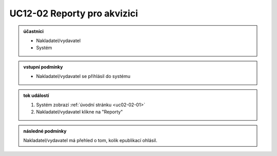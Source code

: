 .. _uc12-02:

UC12-02 Reporty pro akvizici
~~~~~~~~~~~~~~~~~~~~~~~~~~~~~~~~~~~~~~~~~~~~~~~~~~~~~~~~~~~~~~~~~~~~~~~~~~~~~~~~~~~~~~~~~~~~~~~~~~~~~~~~~~~~~~~~~~~~~~~~~

.. admonition:: účastníci

   - Nakladatel/vydavatel
   - Systém

.. admonition:: vstupní podmínky

   - Nakladatel/vydavatel se přihlásil do systému

.. admonition:: tok událostí

   1. Systém zobrazí :ref:`úvodní stránku <uc02-02-01>`
   2. Nakladatel/vydavatel klikne na "Reporty"

.. admonition:: následné podmínky

   Nakladatel/vydavatel má přehled o tom, kolik epublikací ohlásil.
   

.. raw:: html

	<div id="disqus_thread"></div>
	<script type="text/javascript">
        /* * * CONFIGURATION VARIABLES: EDIT BEFORE PASTING INTO YOUR WEBPAGE * * */
        var disqus_shortname = 'edeposit'; // required: replace example with your forum shortname

        /* * * DON'T EDIT BELOW THIS LINE * * */
        (function() {
            var dsq = document.createElement('script'); dsq.type = 'text/javascript'; dsq.async = true;
            dsq.src = '//' + disqus_shortname + '.disqus.com/embed.js';
            (document.getElementsByTagName('head')[0] || document.getElementsByTagName('body')[0]).appendChild(dsq);
        })();
	</script>
	<noscript>Please enable JavaScript to view the <a href="http://disqus.com/?ref_noscript">comments powered by Disqus.</a></noscript>
	<a href="http://disqus.com" class="dsq-brlink">comments powered by <span class="logo-disqus">Disqus</span></a>
    
